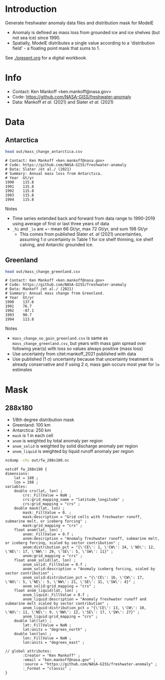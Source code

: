* Table of contents                               :toc_2:noexport:
- [[#introduction][Introduction]]
- [[#info][Info]]
- [[#data][Data]]
  - [[#antarctica][Antarctica]]
  - [[#greenland][Greenland]]
- [[#mask][Mask]]
  - [[#288x180][288x180]]

* Introduction

Generate freshwater anomaly data files and distribution mask for ModelE

+ Anomaly is defined as mass loss from grounded ice and ice shelves (but not sea ice) since 1990.
+ Spatially, ModelE distributes a single value according to a 'distribution field' - a floating point mask that sums to 1.

See [[./present.org]] for a digital workbook.

* Info

+ Contact: Ken Mankoff <ken.mankoff@nasa.gov>
+ Code: https://github.com/NASA-GISS/freshwater-anomaly
+ Data: Mankoff /et al./ (2021) and Slater /et al./ (2021)

* Data

** Antarctica

#+BEGIN_SRC bash :results verbatim :exports both
head out/mass_change_antarctica.csv
#+END_SRC

#+RESULTS:
#+begin_example
# Contact: Ken Mankoff <ken.mankoff@nasa.gov>
# Code: https://github.com/NASA-GISS/freshwater-anomaly
# Data: Slater /et al./ (2021)
# Summary: Annual mass loss from Antarctica.
# Year	Gt/yr
1990	115.8
1991	115.8
1992	115.8
1993	115.8
1994	115.8
#+end_example

Notes
+ Time series extended back and forward from data range to 1990-2019 using average of first or last three years of data
+ =_hi= and =_lo= are +- mean 66 Gt/yr, max 72 Gt/yr, and sum 198 Gt/yr
  + This comes from published Slater /et. al/ (2021) uncertainties, assuming 1 \sigma uncertainty in Table 1 for ice shelf thinning, ice shelf calving, and Antarctic grounded ice.

** Greenland

#+BEGIN_SRC bash :results verbatim :exports both
head out/mass_change_greenland.csv
#+END_SRC

#+RESULTS:
#+begin_example
# Contact: Ken Mankoff <ken.mankoff@nasa.gov>
# Code: https://github.com/NASA-GISS/freshwater-anomaly
# Data: Mankoff /et al./ (2021)
# Summary: Annual mass change from Greenland.
# Year	Gt/yr
1990	137.6
1991	76.7
1992	-87.1
1993	90.7
1994	113.8
#+end_example

Notes
+ =mass_change_no_gain_greenland.csv= is same as =mass_change_greenland.csv=, but years with mass gain spread over following year(s) with loss so values always positive (mass loss)
+ Use uncertainty from citet:mankoff_2021 published with data
+ Use published (1 \sigma) uncertainty because that uncertainty treatment is already conservative and if using 2 \sigma, mass gain occurs most year for =lo= estimates

* Mask

** 288x180

+ 1/8th degree distribution mask
+ Greenland: 100 km
+ Antarctica: 250 km
+ =mask= is 1 in each cell
+ =anom= is weighted by total anomaly per region
+ =anom_solid= is weighted by solid discharge anomaly per region
+ =anom_liquid= is weighted by liquid runoff anomaly per region

#+BEGIN_SRC bash :results verbatim :exports both
ncdump -chs out/fw_288x180.nc
#+END_SRC

#+RESULTS:
#+begin_example
netcdf fw_288x180 {
dimensions:
	lat = 180 ;
	lon = 288 ;
variables:
	double crs(lat, lon) ;
		crs:_FillValue = NaN ;
		crs:grid_mapping_name = "latitude_longitude" ;
		crs:grid_mapping = "crs" ;
	double mask(lat, lon) ;
		mask:_FillValue = 0. ;
		mask:description = "Grid cells with freshwater runoff, submarine melt, or iceberg forcing" ;
		mask:grid_mapping = "crs" ;
	float anom(lat, lon) ;
		anom:_FillValue = 0.f ;
		anom:description = "Anomaly freshwater runoff, submarine melt, or iceberg forcing, scaled by sector contribution" ;
		anom:distribution_pct = "{\'CE\': 1, \'CW\': 24, \'NO\': 12, \'NE\': 17, \'NW\': 29, \'SE\': 5, \'SW\': 11}" ;
		anom:grid_mapping = "crs" ;
	float anom_solid(lat, lon) ;
		anom_solid:_FillValue = 0.f ;
		anom_solid:description = "Anomaly iceberg forcing, scaled by sector contribution" ;
		anom_solid:distribution_pct = "{\'CE\': 16, \'CW\': 17, \'NO\': 5, \'NE\': 5, \'NW\': 21, \'SE\': 31, \'SW\': 4}" ;
		anom_solid:grid_mapping = "crs" ;
	float anom_liquid(lat, lon) ;
		anom_liquid:_FillValue = 0.f ;
		anom_liquid:description = "Anomaly freshwater runoff and submarine melt scaled by sector contribution" ;
		anom_liquid:distribution_pct = "{\'CE\': 13, \'CW\': 10, \'NO\': 11, \'NE\': 9, \'NW\': 12, \'SE\': 17, \'SW\': 27}" ;
		anom_liquid:grid_mapping = "crs" ;
	double lat(lat) ;
		lat:_FillValue = NaN ;
		lat:units = "degrees_north" ;
	double lon(lon) ;
		lon:_FillValue = NaN ;
		lon:units = "degrees_east" ;

// global attributes:
		:Creator = "Ken Mankoff" ;
		:email = "ken.mankoff@nasa.gov" ;
		:source = "https://github.com/NASA-GISS/freshwater-anomaly" ;
		:_Format = "classic" ;
}
#+end_example
